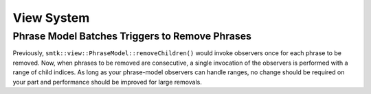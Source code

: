 View System
-----------

Phrase Model Batches Triggers to Remove Phrases
~~~~~~~~~~~~~~~~~~~~~~~~~~~~~~~~~~~~~~~~~~~~~~~

Previously, ``smtk::view::PhraseModel::removeChildren()`` would invoke
observers once for each phrase to be removed. Now, when phrases to be
removed are consecutive, a single invocation of the observers is
performed with a range of child indices. As long as your phrase-model
observers can handle ranges, no change should be required on your
part and performance should be improved for large removals.
